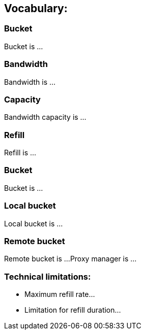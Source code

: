 == Vocabulary:
=== Bucket
Bucket is ...

=== Bandwidth
Bandwidth is ...

=== Capacity
Bandwidth capacity is ...

=== Refill
Refill is ...

=== Bucket
Bucket is ...

=== Local bucket
Local bucket is ...

=== Remote bucket
Remote bucket is ...
Proxy manager is ...

=== Technical limitations:
* Maximum refill rate...
* Limitation for refill duration...